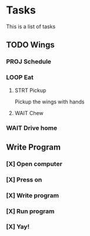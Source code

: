 * Tasks
This is a list of tasks
** TODO Wings
*** PROJ Schedule
*** LOOP Eat
**** STRT Pickup
Pickup the wings with hands
**** WAIT Chew
*** WAIT Drive home
** Write Program
*** [X] Open computer
*** [X] Press on
*** [X] Write program
*** [X] Run program
*** [X] Yay!
